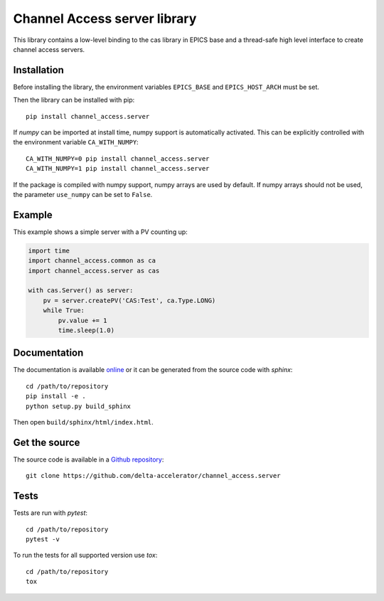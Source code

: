 Channel Access server library
=============================

This library contains a low-level binding to the cas library in EPICS base
and a thread-safe high level interface to create channel access servers.

Installation
------------
Before installing the library, the environment variables ``EPICS_BASE``
and ``EPICS_HOST_ARCH`` must be set.

Then the library can be installed with pip::

    pip install channel_access.server

If *numpy* can be imported at install time, numpy support is automatically
activated. This can be explicitly controlled with the environment variable
``CA_WITH_NUMPY``::

    CA_WITH_NUMPY=0 pip install channel_access.server
    CA_WITH_NUMPY=1 pip install channel_access.server

If the package is compiled with numpy support, numpy arrays are used
by default. If numpy arrays should not be used, the parameter ``use_numpy``
can be set to ``False``.

Example
-------
This example shows a simple server with a PV counting up:

.. code:: python

    import time
    import channel_access.common as ca
    import channel_access.server as cas

    with cas.Server() as server:
        pv = server.createPV('CAS:Test', ca.Type.LONG)
        while True:
            pv.value += 1
            time.sleep(1.0)

Documentation
-------------
The documentation is available `online`_ or it can be
generated from the source code with *sphinx*::

    cd /path/to/repository
    pip install -e .
    python setup.py build_sphinx

Then open ``build/sphinx/html/index.html``.

.. _online: https://delta-accelerator.github.io/channel_access.server

Get the source
--------------
The source code is available in a `Github repository`_::

    git clone https://github.com/delta-accelerator/channel_access.server

.. _Github repository: https://github.com/delta-accelerator/channel_access.server

Tests
-----
Tests are run with *pytest*::

    cd /path/to/repository
    pytest -v

To run the tests for all supported version use *tox*::

    cd /path/to/repository
    tox
